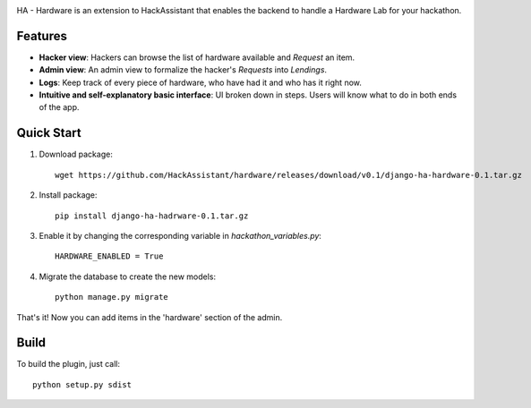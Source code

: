 .. raw:: html
 
    <p align="center">
    <img alt="HackAssistant" src="https://avatars2.githubusercontent.com/u/33712329?s=200&v=4" width="200"/>
    </p>
    


.. image:: https://travis-ci.com/HackAssistant/hardware.svg?branch=master
    :target: https://travis-ci.com/HackAssistant/hardware

HA - Hardware is an extension to HackAssistant that enables the backend to handle a Hardware Lab for your hackathon.

Features
--------

* **Hacker view**: Hackers can browse the list of hardware available and *Request* an item.

* **Admin view**: An admin view to formalize the hacker's *Requests* into *Lendings*.

* **Logs**: Keep track of every piece of hardware, who have had it and who has it right now.

* **Intuitive and self-explanatory basic interface**: UI broken down in steps. Users will know what to do in both ends of the app.

Quick Start
-----------

1. Download package::

	wget https://github.com/HackAssistant/hardware/releases/download/v0.1/django-ha-hardware-0.1.tar.gz

2. Install package::

	pip install django-ha-hadrware-0.1.tar.gz

3. Enable it by changing the corresponding variable in `hackathon_variables.py`::

	HARDWARE_ENABLED = True

4. Migrate the database to create the new models::

	python manage.py migrate

That's it! Now you can add items in the 'hardware' section of the admin.

Build
-----

To build the plugin, just call::

	python setup.py sdist

